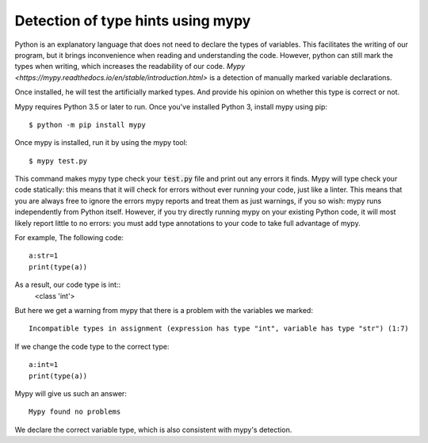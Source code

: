 Detection of type hints using mypy
====================================
Python is an explanatory language that does not need to declare the types of variables. 
This facilitates the writing of our program, but it brings inconvenience when reading and understanding the code. 
However, python can still mark the types when writing, which increases the readability of our code. 
`Mypy <https://mypy.readthedocs.io/en/stable/introduction.html>` is a detection of manually marked variable declarations.


Once installed, he will test the artificially marked types. And provide his opinion on whether this type is correct or not. 

Mypy requires Python 3.5 or later to run. Once you've installed Python 3, install mypy using pip::

    $ python -m pip install mypy

Once mypy is installed, run it by using the mypy tool::

    $ mypy test.py

This command makes mypy type check your :code:`test.py` file and print out any errors it finds. Mypy will type check your code statically: this means that it will check for errors without ever running your code, just like a linter.
This means that you are always free to ignore the errors mypy reports and treat them as just warnings, if you so wish: mypy runs independently from Python itself.
However, if you try directly running mypy on your existing Python code, it will most likely report little to no errors: you must add type annotations to your code to take full advantage of mypy.

For example, The following code::
          
             a:str=1
             print(type(a))

As a result, our code type is int::
            <class 'int'>

But here we get a warning from mypy that there is a problem with the variables we marked::

            Incompatible types in assignment (expression has type "int", variable has type "str") (1:7)

If we change the code type to the correct type::
            
           a:int=1
           print(type(a))

Mypy will give us such an answer::

          Mypy found no problems


We declare the correct variable type, which is also consistent with mypy's detection.




